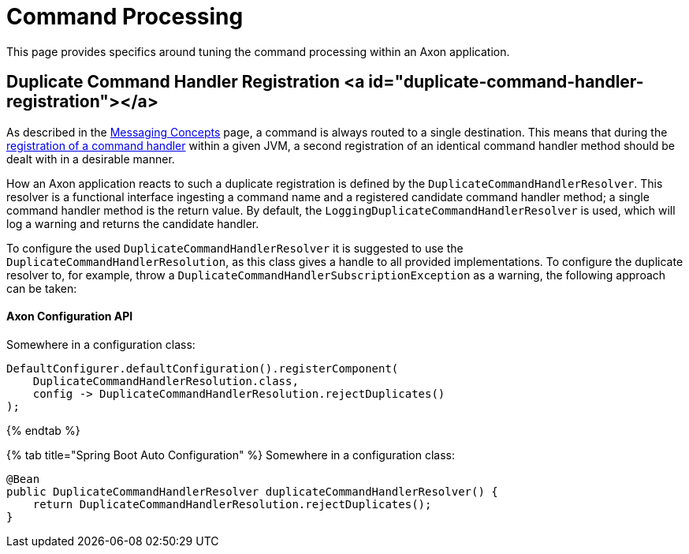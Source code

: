 = Command Processing

This page provides specifics around tuning the command processing within an Axon application.‌

== Duplicate Command Handler Registration <a id="duplicate-command-handler-registration"></a>

As described in the link:../messaging-concepts/[Messaging Concepts] page, a command is always routed to a single destination. This means that during the link:../axon-framework-commands/configuration.md#registering-a-command-handler[registration of a command handler] within a given JVM, a second registration of an identical command handler method should be dealt with in a desirable manner.‌

How an Axon application reacts to such a duplicate registration is defined by the `DuplicateCommandHandlerResolver`. This resolver is a functional interface ingesting a command name and a registered candidate command handler method; a single command handler method is the return value. By default, the `LoggingDuplicateCommandHandlerResolver` is used, which will log a warning and returns the candidate handler.‌

To configure the used `DuplicateCommandHandlerResolver` it is suggested to use the `DuplicateCommandHandlerResolution`, as this class gives a handle to all provided implementations. To configure the duplicate resolver to, for example, throw a `DuplicateCommandHandlerSubscriptionException` as a warning, the following approach can be taken:

==== Axon Configuration API

Somewhere in a configuration class:

[source,java]
----
DefaultConfigurer.defaultConfiguration().registerComponent(
    DuplicateCommandHandlerResolution.class,
    config -> DuplicateCommandHandlerResolution.rejectDuplicates()
);

----

{% endtab %}

{% tab title="Spring Boot Auto Configuration" %}
Somewhere in a configuration class:

[source,java]
----
@Bean
public DuplicateCommandHandlerResolver duplicateCommandHandlerResolver() {
    return DuplicateCommandHandlerResolution.rejectDuplicates();
}
----